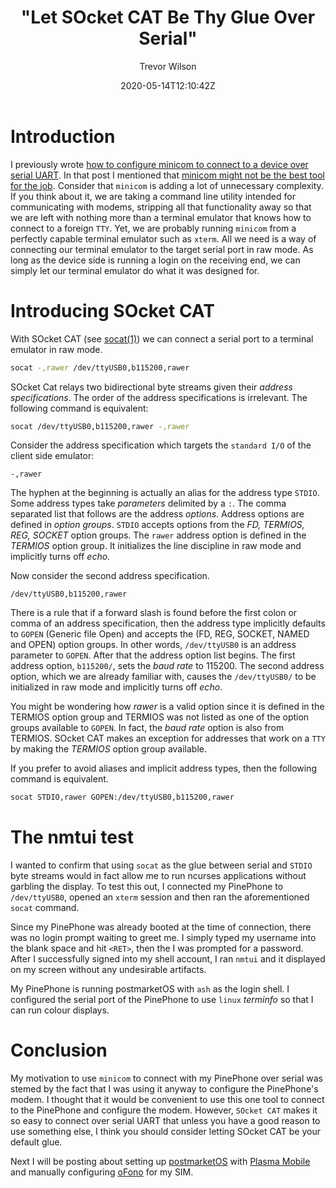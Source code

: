 #+AUTHOR: Trevor Wilson
#+EMAIL: trevor.wilson@bloggerbust.ca
#+TITLE: "Let SOcket CAT Be Thy Glue Over Serial"
#+DATE: 2020-05-14T12:10:42Z
#+HUGO_BASE_DIR: ../../
#+HUGO_SECTION: post
#+HUGO_DRAFT: false
#+HUGO_CATEGORIES: serial
#+HUGO_TAGS: tty uart
#+HUGO_AUTO_SET_LASTMOD: true
#+startup: showeverything
#+options: d:(not "notes")

* Introduction

I previously wrote [[file:how-to-configure-minicom-to-connect-over-usb-serial-uart.org][how to configure minicom to connect to a device over serial UART]]. In that post I mentioned that [[https://bloggerbust.ca/post/how-to-configure-minicom-to-connect-over-usb-serial-uart/#minicom-might-not-be-the-best-tool-for-the-job][minicom might not be the best tool for the job]]. Consider that ~minicom~ is adding a lot of unnecessary complexity. If you think about it, we are taking a command line utility intended for communicating with modems, stripping all that functionality away so that we are left with nothing more than a terminal emulator that knows how to connect to a foreign =TTY=. Yet, we are probably running ~minicom~ from a perfectly capable terminal emulator such as ~xterm~. All we need is a way of connecting our terminal emulator to the target serial port in raw mode. As long as the device side is running a login on the receiving end, we can simply let our terminal emulator do what it was designed for.

* Introducing SOcket CAT

With SOcket CAT (see [[https://linux.die.net/man/1/socat][socat(1)]]) we can connect a serial port to a terminal emulator in raw mode.

#+begin_src sh
  socat -,rawer /dev/ttyUSB0,b115200,rawer
#+end_src

SOcket Cat relays two bidirectional byte streams given their /address specifications/. The order of the address specifications is irrelevant. The following command is equivalent:

#+begin_src sh
  socat /dev/ttyUSB0,b115200,rawer -,rawer
#+end_src

Consider the address specification which targets the =standard I/O= of the client side emulator:
#+begin_example
  -,rawer
#+end_example

The hyphen at the beginning is actually an alias for the address type =STDIO=.  Some address types take /parameters/ delimited by a =:=. The comma separated list that follows are the address /options/. Address options are defined in /option groups/. =STDIO= accepts options from the /FD, TERMIOS, REG, SOCKET/ option groups. The ~rawer~ address option is defined in the /TERMIOS/ option group. It initializes the line discipline in raw mode and implicitly turns off /echo/.

Now consider the second address specification.
#+begin_example
  /dev/ttyUSB0,b115200,rawer
#+end_example

There is a rule that if a forward slash is found before the first colon or comma of an address specification, then the address type implicitly defaults to =GOPEN= (Generic file Open) and accepts the (FD, REG, SOCKET, NAMED and OPEN) option groups. In other words, =/dev/ttyUSB0= is an address parameter to =GOPEN=. After that the address option list begins. The first address option, =b115200/=, sets the /baud rate/ to 115200. The second address option, which we are already familiar with, causes the =/dev/ttyUSB0/= to be initialized in raw mode and implicitly turns off /echo/.

You might be wondering how /rawer/ is a valid option since it is defined in the TERMIOS option group and TERMIOS was not listed as one of the option groups available to =GOPEN=. In fact, the /baud rate/ option is also from TERMIOS. SOcket CAT makes an exception for addresses that work on a =TTY= by making the /TERMIOS/ option group available.

If you prefer to avoid aliases and implicit address types, then the following command is equivalent.

#+begin_src sh
  socat STDIO,rawer GOPEN:/dev/ttyUSB0,b115200,rawer
#+end_src

* The nmtui test

I wanted to confirm that using ~socat~ as the glue between serial and =STDIO= byte streams would in fact allow me to run ncurses applications without garbling the display. To test this out, I connected my PinePhone to =/dev/ttyUSB0=, opened an ~xterm~ session and then ran the aforementioned ~socat~ command.

[[/post/let-socket-cat-be-thy-glue-over-serial/login-over-serial-uart-from-xterm-socat-raw.png]]

Since my PinePhone was already booted at the time of connection, there was no login prompt waiting to greet me. I simply typed my username into the blank space and hit =<RET>=, then the I was prompted for a password. After I successfully signed into my shell account, I ran ~nmtui~ and it displayed on my screen without any undesirable artifacts.

[[/post/let-socket-cat-be-thy-glue-over-serial/nmtui-over-serial-uart-from-xterm-socat-raw.png]]

My PinePhone is running postmarketOS with ~ash~ as the login shell. I configured the serial port of the PinePhone to use =linux= /terminfo/ so that I can run colour displays.

* Conclusion
My motivation to use ~minicom~ to connect with my PinePhone over serial was stemed by the fact that I was using it anyway to configure the PinePhone's modem. I thought that it would be convenient to use this one tool to connect to the PinePhone and configure the modem. However, ~SOcket CAT~ makes it so easy to connect over serial UART that unless you have a good reason to use something else, I think you should consider letting SOcket CAT be your default glue.

Next I will be posting about setting up [[https://postmarketos.org/][postmarketOS]] with [[https://www.plasma-mobile.org/][Plasma Mobile]] and manually configuring [[https://01.org/ofono][oFono]] for my SIM.

